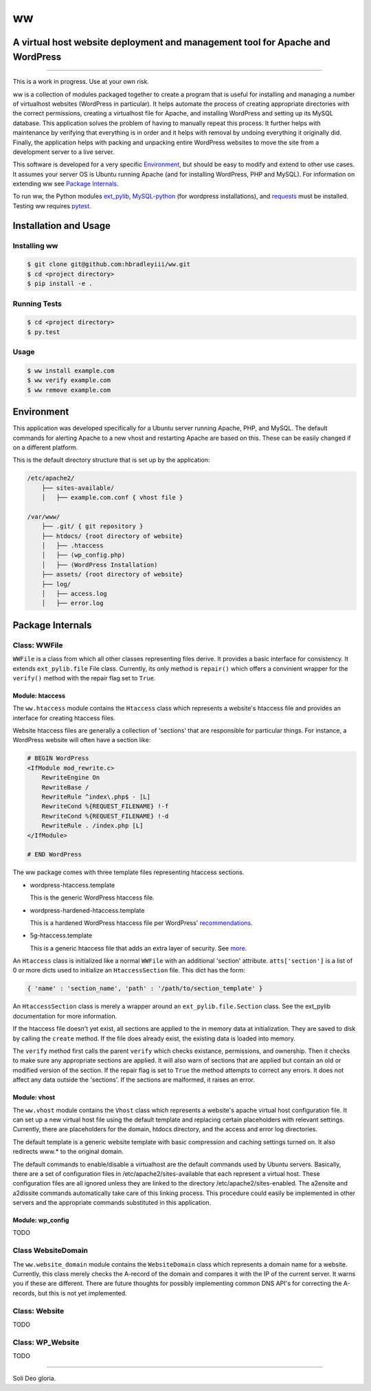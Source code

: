 ww
##
A virtual host website deployment and management tool for Apache and WordPress
==============================================================================

.. image:: https://www.quantifiedcode.com/api/v1/project/5e43e90cc7344452b49c16c19666789f/badge.svg
    :target: https://www.quantifiedcode.com/app/project/5e43e90cc7344452b49c16c19666789f
    :alt: Code issues

----

This is a work in progress. Use at your own risk.

ww is a collection of modules packaged together to create a program that is
useful for installing and managing a number of virtualhost websites (WordPress
in particular). It helps automate the process of creating appropriate
directories with the correct permissions, creating a virtualhost file for
Apache, and installing WordPress and setting up its MySQL database. This
application solves the problem of having to manually repeat this process. It
further helps with maintenance by verifying that everything is in order and
it helps with removal by undoing everything it originally did. Finally, the
application helps with packing and unpacking entire WordPress websites to move
the site from a development server to a live server.

This software is developed for a very specific `Environment`_, but should be
easy to modify and extend to other use cases. It assumes your server OS is
Ubuntu running Apache (and for installing WordPress, PHP and MySQL). For
information on extending ww see `Package Internals`_.

To run ww, the Python modules `ext_pylib <https://www.github.com/hbradleyiii/ext_pylib>`_,
`MySQL-python <https://pypi.python.org/pypi/MySQL-python>`_ (for wordpress
installations), and `requests <https://github.com/kennethreitz/requests>`_
must be installed. Testing ww requires `pytest <http://pytest.org/>`_.


Installation and Usage
======================

Installing ww
--------------------

.. code:: bash

    $ git clone git@github.com:hbradleyiii/ww.git
    $ cd <project directory>
    $ pip install -e .

Running Tests
-------------

.. code:: bash

    $ cd <project directory>
    $ py.test

Usage
-----

.. code:: bash

    $ ww install example.com
    $ ww verify example.com
    $ ww remove example.com

Environment
===========
This application was developed specifically for a Ubuntu server running Apache,
PHP, and MySQL. The default commands for alerting Apache to a new vhost and
restarting Apache are based on this. These can be easily changed if on a
different platform.

This is the default directory structure that is set up by the application:

.. code::

    /etc/apache2/
        ├── sites-available/
        │   ├── example.com.conf { vhost file }

    /var/www/
        ├── .git/ { git repository }
        ├── htdocs/ {root directory of website}
        │   ├── .htaccess
        │   ├── (wp_config.php)
        │   ├── (WordPress Installation)
        ├── assets/ {root directory of website}
        ├── log/
        │   ├── access.log
        │   ├── error.log

Package Internals
=================

Class: WWFile
---------------
``WWFile`` is a class from which all other classes representing files derive.
It provides a basic interface for consistency. It extends ``ext_pylib.file``
File class.  Currently, its only method is ``repair()`` which offers a
convinient wrapper for the ``verify()`` method with the repair flag set to
``True``.

Module: htaccess
~~~~~~~~~~~~~~~~
The ``ww.htaccess`` module contains the ``Htaccess`` class which represents a
website's htaccess file and provides an interface for creating htaccess files.

Website htaccess files are generally a collection of 'sections' that are
responsible for particular things. For instance, a WordPress website will often
have a section like:

.. code::

    # BEGIN WordPress
    <IfModule mod_rewrite.c>
        RewriteEngine On
        RewriteBase /
        RewriteRule ^index\.php$ - [L]
        RewriteCond %{REQUEST_FILENAME} !-f
        RewriteCond %{REQUEST_FILENAME} !-d
        RewriteRule . /index.php [L]
    </IfModule>

    # END WordPress

The ww package comes with three template files representing htaccess sections.

* wordpress-htaccess.template

  This is the generic WordPress htaccess file.

* wordpress-hardened-htaccess.template

  This is a hardened WordPress htaccess file per WordPress'
  `recommendations <http://codex.wordpress.org/Hardening_WordPress>`_.

* 5g-htaccess.template

  This is a generic htaccess file that adds an extra layer of security. See
  `more <https://perishablepress.com/5g-blacklist-2013/>`_.


An ``Htaccess`` class is initialized like a normal ``WWFile`` with an
additional 'section' attribute. ``atts['section']`` is a list of 0 or more
dicts used to initialize an ``HtaccessSection`` file. This dict has the form:

.. code:: python

    { 'name' : 'section_name', 'path' : '/path/to/section_template' }

An ``HtaccessSection`` class is merely a wrapper around an
``ext_pylib.file.Section`` class. See the ext_pylib documentation for more
information.

If the htaccess file doesn't yet exist, all sections are applied to the in
memory data at initialization. They are saved to disk by calling the ``create``
method. If the file does already exist, the existing data is loaded into
memory.

The ``verify`` method first calls the parent ``verify`` which checks existance,
permissions, and ownership. Then it checks to make sure any appropriate
sections are applied. It will also warn of sections that are applied but
contain an old or modified version of the section. If the repair flag is set to
``True`` the method attempts to correct any errors. It does not affect any data
outside the 'sections'. If the sections are malformed, it raises an error.

Module: vhost
~~~~~~~~~~~~~
The ``ww.vhost`` module contains the ``Vhost`` class which represents a
website's apache virtual host configuration file. It can set up a new virtual
host file using the default template and replacing certain placeholders with
relevant settings. Currently, there are placeholders for the domain, htdocs
directory, and the access and error log directories.

The default template is a generic website template with basic compression and
caching settings turned on. It also redirects www.* to the original domain.

The default commands to enable/disable a virtualhost are the default commands
used by Ubuntu servers. Basically, there are a set of configuration files in
/etc/apache2/sites-available that each represent a virtual host. These
configuration files are all ignored unless they are linked to the directory
/etc/apache2/sites-enabled. The a2ensite and a2dissite commands automatically
take care of this linking process. This procedure could easily be implemented
in other servers and the appropriate commands substituted in this application.

Module: wp_config
~~~~~~~~~~~~~~~~~
TODO

Class WebsiteDomain
-------------------
The ``ww.website_domain`` module contains the ``WebsiteDomain`` class which
represents a domain name for a website. Currently, this class merely checks the
A-record of the domain and compares it with the IP of the current server. It
warns you if these are different. There are future thoughts for possibly
implementing common DNS API's for correcting the A-records, but this is not yet
implemented.

Class: Website
--------------
TODO

Class: WP_Website
-----------------
TODO

----

Soli Deo gloria.
